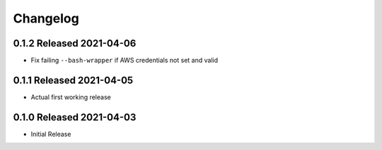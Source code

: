 Changelog
=========

0.1.2 Released 2021-04-06
-------------------------

* Fix failing ``--bash-wrapper`` if AWS credentials not set and valid

0.1.1 Released 2021-04-05
-------------------------

* Actual first working release

0.1.0 Released 2021-04-03
-------------------------

* Initial Release

